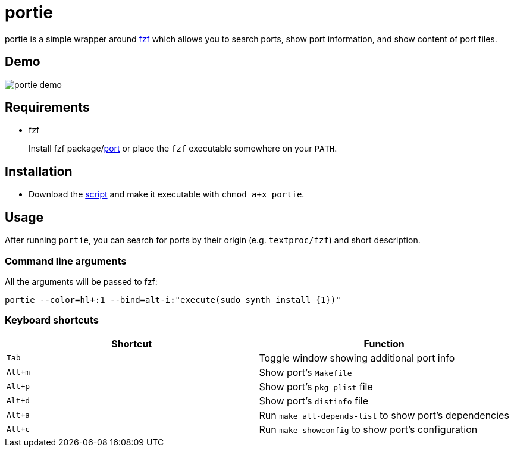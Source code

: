 = portie

portie is a simple wrapper around https://github.com/junegunn/fzf[fzf] which allows you
to search ports, show port information, and show content of port files.

== Demo

[.center]
image::https://media.giphy.com/media/8YNiuq30xAQunrPY2T/giphy.gif["portie demo",align="center"]


== Requirements

- fzf
+
Install fzf package/link:https://www.freshports.org/textproc/fzf/[port] or place the
`fzf` executable somewhere on your `PATH`.

== Installation

- Download the https://raw.githubusercontent.com/ALPHA-60/portie/master/portie[script] and make it executable with `chmod a+x portie`.

== Usage

After running `portie`, you can search for ports by their
origin (e.g. `textproc/fzf`) and short description.


=== Command line arguments

All the arguments will be passed to fzf:

 portie --color=hl+:1 --bind=alt-i:"execute(sudo synth install {1})"

=== Keyboard shortcuts

|===
| Shortcut |Function

|`Tab`   | Toggle window showing additional port info

|`Alt+m` | Show port's `Makefile`

|`Alt+p` | Show port's `pkg-plist` file

|`Alt+d` | Show port's `distinfo` file

|`Alt+a` | Run `make all-depends-list` to show port's dependencies

|`Alt+c` | Run `make showconfig` to show port's configuration
|===

